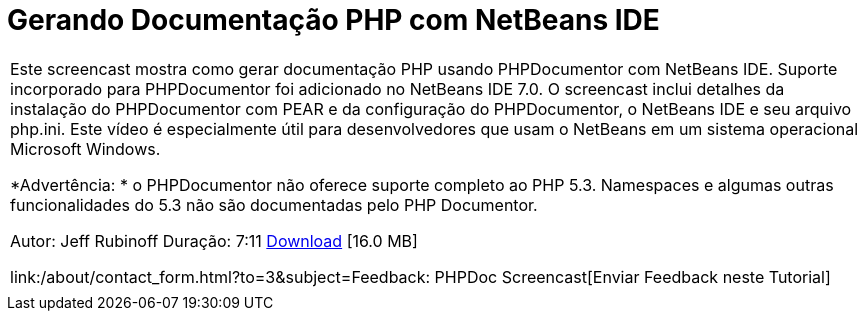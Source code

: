 // 
//     Licensed to the Apache Software Foundation (ASF) under one
//     or more contributor license agreements.  See the NOTICE file
//     distributed with this work for additional information
//     regarding copyright ownership.  The ASF licenses this file
//     to you under the Apache License, Version 2.0 (the
//     "License"); you may not use this file except in compliance
//     with the License.  You may obtain a copy of the License at
// 
//       http://www.apache.org/licenses/LICENSE-2.0
// 
//     Unless required by applicable law or agreed to in writing,
//     software distributed under the License is distributed on an
//     "AS IS" BASIS, WITHOUT WARRANTIES OR CONDITIONS OF ANY
//     KIND, either express or implied.  See the License for the
//     specific language governing permissions and limitations
//     under the License.
//

= Gerando Documentação PHP com NetBeans IDE
:jbake-type: tutorial
:jbake-tags: tutorials 
:jbake-status: published
:syntax: true
:toc: left
:toc-title:
:description: Gerando Documentação PHP com NetBeans IDE - Apache NetBeans
:keywords: Apache NetBeans, Tutorials, Gerando Documentação PHP com NetBeans IDE

|===
|Este screencast mostra como gerar documentação PHP usando PHPDocumentor com NetBeans IDE. Suporte incorporado para PHPDocumentor foi adicionado no NetBeans IDE 7.0. O screencast inclui detalhes da instalação do PHPDocumentor com PEAR e da configuração do PHPDocumentor, o NetBeans IDE e seu arquivo php.ini. Este vídeo é especialmente útil para desenvolvedores que usam o NetBeans em um sistema operacional Microsoft Windows.

*Advertência: * o PHPDocumentor não oferece suporte completo ao PHP 5.3. Namespaces e algumas outras funcionalidades do 5.3 não são documentadas pelo PHP Documentor.

Autor: Jeff Rubinoff
Duração: 7:11 
link:http://bits.netbeans.org/media/phpdoc.flv[+Download+] [16.0 MB]

link:/about/contact_form.html?to=3&subject=Feedback: PHPDoc Screencast[+Enviar Feedback neste Tutorial+]
 |   
|===
